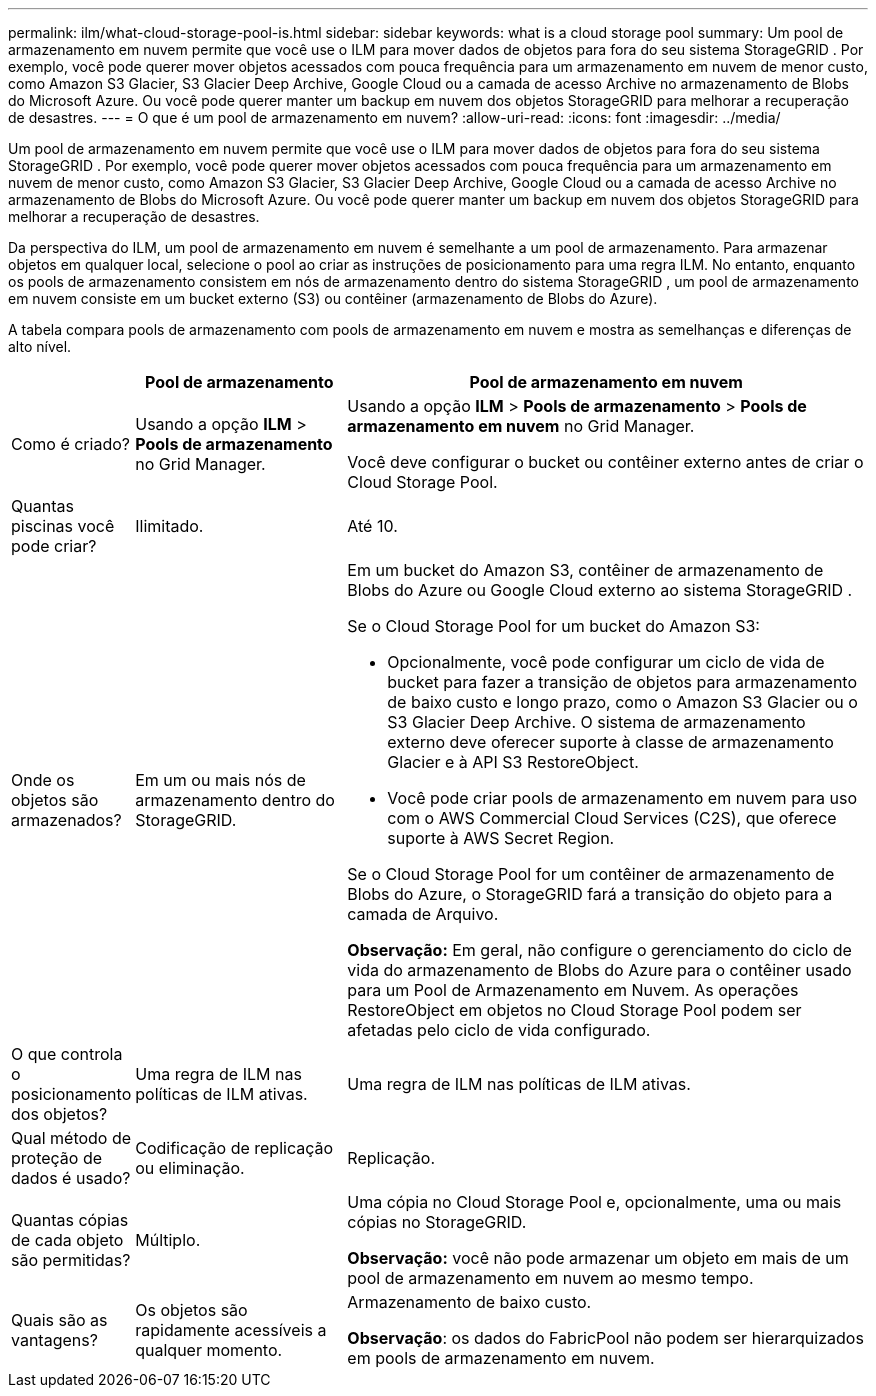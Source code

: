 ---
permalink: ilm/what-cloud-storage-pool-is.html 
sidebar: sidebar 
keywords: what is a cloud storage pool 
summary: Um pool de armazenamento em nuvem permite que você use o ILM para mover dados de objetos para fora do seu sistema StorageGRID .  Por exemplo, você pode querer mover objetos acessados ​​com pouca frequência para um armazenamento em nuvem de menor custo, como Amazon S3 Glacier, S3 Glacier Deep Archive, Google Cloud ou a camada de acesso Archive no armazenamento de Blobs do Microsoft Azure.  Ou você pode querer manter um backup em nuvem dos objetos StorageGRID para melhorar a recuperação de desastres. 
---
= O que é um pool de armazenamento em nuvem?
:allow-uri-read: 
:icons: font
:imagesdir: ../media/


[role="lead"]
Um pool de armazenamento em nuvem permite que você use o ILM para mover dados de objetos para fora do seu sistema StorageGRID .  Por exemplo, você pode querer mover objetos acessados ​​com pouca frequência para um armazenamento em nuvem de menor custo, como Amazon S3 Glacier, S3 Glacier Deep Archive, Google Cloud ou a camada de acesso Archive no armazenamento de Blobs do Microsoft Azure.  Ou você pode querer manter um backup em nuvem dos objetos StorageGRID para melhorar a recuperação de desastres.

Da perspectiva do ILM, um pool de armazenamento em nuvem é semelhante a um pool de armazenamento.  Para armazenar objetos em qualquer local, selecione o pool ao criar as instruções de posicionamento para uma regra ILM.  No entanto, enquanto os pools de armazenamento consistem em nós de armazenamento dentro do sistema StorageGRID , um pool de armazenamento em nuvem consiste em um bucket externo (S3) ou contêiner (armazenamento de Blobs do Azure).

A tabela compara pools de armazenamento com pools de armazenamento em nuvem e mostra as semelhanças e diferenças de alto nível.

[cols="1a,2a,5a"]
|===
|  | Pool de armazenamento | Pool de armazenamento em nuvem 


 a| 
Como é criado?
 a| 
Usando a opção *ILM* > *Pools de armazenamento* no Grid Manager.
 a| 
Usando a opção *ILM* > *Pools de armazenamento* > *Pools de armazenamento em nuvem* no Grid Manager.

Você deve configurar o bucket ou contêiner externo antes de criar o Cloud Storage Pool.



 a| 
Quantas piscinas você pode criar?
 a| 
Ilimitado.
 a| 
Até 10.



 a| 
Onde os objetos são armazenados?
 a| 
Em um ou mais nós de armazenamento dentro do StorageGRID.
 a| 
Em um bucket do Amazon S3, contêiner de armazenamento de Blobs do Azure ou Google Cloud externo ao sistema StorageGRID .

Se o Cloud Storage Pool for um bucket do Amazon S3:

* Opcionalmente, você pode configurar um ciclo de vida de bucket para fazer a transição de objetos para armazenamento de baixo custo e longo prazo, como o Amazon S3 Glacier ou o S3 Glacier Deep Archive.  O sistema de armazenamento externo deve oferecer suporte à classe de armazenamento Glacier e à API S3 RestoreObject.
* Você pode criar pools de armazenamento em nuvem para uso com o AWS Commercial Cloud Services (C2S), que oferece suporte à AWS Secret Region.


Se o Cloud Storage Pool for um contêiner de armazenamento de Blobs do Azure, o StorageGRID fará a transição do objeto para a camada de Arquivo.

*Observação:* Em geral, não configure o gerenciamento do ciclo de vida do armazenamento de Blobs do Azure para o contêiner usado para um Pool de Armazenamento em Nuvem.  As operações RestoreObject em objetos no Cloud Storage Pool podem ser afetadas pelo ciclo de vida configurado.



 a| 
O que controla o posicionamento dos objetos?
 a| 
Uma regra de ILM nas políticas de ILM ativas.
 a| 
Uma regra de ILM nas políticas de ILM ativas.



 a| 
Qual método de proteção de dados é usado?
 a| 
Codificação de replicação ou eliminação.
 a| 
Replicação.



 a| 
Quantas cópias de cada objeto são permitidas?
 a| 
Múltiplo.
 a| 
Uma cópia no Cloud Storage Pool e, opcionalmente, uma ou mais cópias no StorageGRID.

*Observação:* você não pode armazenar um objeto em mais de um pool de armazenamento em nuvem ao mesmo tempo.



 a| 
Quais são as vantagens?
 a| 
Os objetos são rapidamente acessíveis a qualquer momento.
 a| 
Armazenamento de baixo custo.

*Observação*: os dados do FabricPool não podem ser hierarquizados em pools de armazenamento em nuvem.

|===